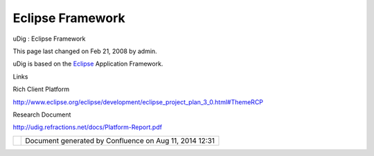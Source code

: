 Eclipse Framework
#################

uDig : Eclipse Framework

This page last changed on Feb 21, 2008 by admin.

uDig is based on the `Eclipse <http://udig.refractions.net/confluence//display/ADMIN/Eclipse>`__
Application Framework.

Links

 

Rich Client Platform

http://www.eclipse.org/eclipse/development/eclipse_project_plan_3_0.html#ThemeRCP

Research Document

http://udig.refractions.net/docs/Platform-Report.pdf

+------------+----------------------------------------------------------+
| |image1|   | Document generated by Confluence on Aug 11, 2014 12:31   |
+------------+----------------------------------------------------------+

.. |image0| image:: images/border/spacer.gif
.. |image1| image:: images/border/spacer.gif
